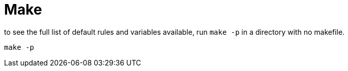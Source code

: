 = Make

.to see the full list of default rules and variables available, run `make -p` in a directory with no makefile.
[source, bash]
----
make -p
----
